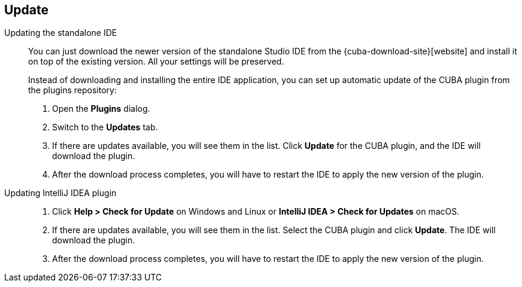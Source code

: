 :sourcesdir: ../../source

[[update]]
== Update

[[update_ide]]
Updating the standalone IDE::
+
--
You can just download the newer version of the standalone Studio IDE from the {cuba-download-site}[website] and install it on top of the existing version. All your settings will be preserved.

Instead of downloading and installing the entire IDE application, you can set up automatic update of the CUBA plugin from the plugins repository:

. Open the *Plugins* dialog.

. Switch to the *Updates* tab.

. If there are updates available, you will see them in the list. Click *Update* for the CUBA plugin, and the IDE will download the plugin.

. After the download process completes, you will have to restart the IDE to apply the new version of the plugin.
--

[[update_plugin]]
Updating IntelliJ IDEA plugin::
+
--
. Click *Help > Check for Update* on Windows and Linux or *IntelliJ IDEA > Check for Updates* on macOS.

. If there are updates available, you will see them in the list. Select the CUBA plugin and click *Update*. The IDE will download the plugin.

. After the download process completes, you will have to restart the IDE to apply the new version of the plugin.
--